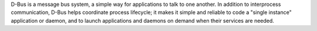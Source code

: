 D-Bus is a message bus system, a simple way for applications to talk
to one another.  In addition to interprocess communication, D-Bus helps
coordinate process lifecycle; it makes it simple and reliable to code
a "single instance" application or daemon, and to launch applications
and daemons on demand when their services are needed.

